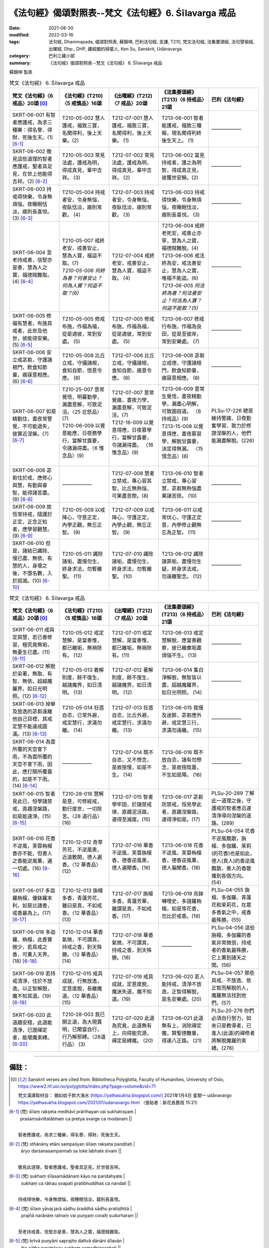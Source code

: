=============================================================
《法句經》偈頌對照表--梵文《法句經》6. Śīlavarga 戒品
=============================================================

:date: 2021-08-30
:modified: 2022-03-16
:tags: 法句經, Dhammapada, 偈頌對照表, 蘇錦坤, 巴利法句經, 支謙, T210, 梵文法句經, 法集要頌經, 法句譬喻經, 出曜經, Dhp., DHP, 藏經閣的掃葉人, Ken Su, Sanskrit, Udānavarga
:category: 巴利三藏小部
:summary: 《法句經》偈頌對照表--梵文《法句經》 6. Śīlavarga 戒品


蘇錦坤 製表

.. list-table:: 梵文《法句經》 6. Śīlavarga 戒品
   :widths: 20 20 20 20 20
   :header-rows: 1
   :class: remove-gatha-number

   * - 梵文《法句經》〈6 戒品〉20頌 [0]_
     - 《法句經》(T210)〈5 戒慎品〉16頌
     - 《出曜經》(T212)〈7 戒品〉20頌
     - 《法集要頌經》(T213)〈6 持戒品〉21頌
     - 巴利《法句經》

   * - SKRT-06-001 有智者應護戒，為求三種樂：得名譽、得財、死後生天。(1) [6-1]_
     - T210-05-002 慧人護戒，福致三寶，名聞得利，後上天樂。(2)
     - T212-07-001 慧人護戒，福致三寶，名聞得利，後上天樂。 (1)
     - T213-06-001 智者能護戒，福致三種報，現名聞得利終後生天上。 (1)
     - ——————

   * - SKRT-06-002 徹見這些道理的智者應護戒，聖者具足見，在世上他能得吉祥。(2)  [6-2]_
     - T210-05-003 常見法處，護戒為明，得成真見，輩中吉祥。 (3)
     - T212-07-002 常見法處，護戒為明，得成真見，輩中吉祥。 (2) 
     - T213-06-002 當見持戒者，護之為明智，得成真正見，彼獲世安靜。(2)
     - ——————

   * - SKRT-06-003 持戒得快樂，令身無煩惱，夜睡眠恬淡，寤則長喜悅。(3) [6-3]_
     - T210-05-004 持戒者安，令身無惱，夜臥恬淡，寤則常歡。 (4)
     - T212-07-003 持戒者安，令身無惱，夜臥恬淡，寤則常歡。 (3) 
     - T213-06-003 持戒得快樂，令身無煩惱，夜睡眠恬淡，寤則長喜悅。 (3)
     - ——————

   * - SKRT-06-004 至老持戒善，信堅亦是善，慧為人之寶，福德賊難取。(4) [6-4]_
     - | T210-05-007 戒終老安，戒善安止，慧為人寶，福盜不取。(7)
       | *T210-05-006 何終為善？何善安止？何為人寶？何盜不取？(6)*
     - T212-07-004 戒終老安，戒善安止，慧為人寶，福盜不取。 (4)
     - | T213-06-004 戒終老死安，戒善止亦寧，慧為人之寶，福德賊難脫。(4)  
       | T213-06-006 戒法終為安，戒法善安止，慧為人之寶，唯福不能盜。(6)
       | *T213-06-005 何法終為善？何法善安止？何法為人寶？何盜不能取？(5)*

     - ——————

   * - SKRT-06-005 修福有慧者，布施具戒者，此世及他世，彼能得安樂。(5) [6-5]_
     - T210-05-005 修戒布施，作福為福，從是適彼，常到安處。 (5)
     - T212-07-005 修戒布施，作福為福，從是適彼，常到安處。 (5) 
     - T213-06-007 修戒行布施，作福為良田，從是至彼岸，常到安樂處。 (7)
     - ——————

   * - SKRT-06-006 安立戒苾芻，守護諸根門，飲食知節量，寤寐意相應。(6) [6-6]_
     - T210-05-008 比丘立戒，守攝諸根，食知自節，悟意令應。 (8)
     - T212-07-006 比丘立戒，守攝諸根，食知自節，寤意令應。 (6) 
     - T213-06-008 苾芻立戒德，守護諸根門，飲食知節量，寤寐意相應。 (8)
     - ——————

   * - SKRT-06-007 如是精勤住，晝夜常警覺，不可能退失，彼實近涅槃。(7) [6-7]_
     - | T210-25-007 意常覺悟，明暮勤學，漏盡意解，可致泥洹。〈25 忿怒品〉(7)
       | T210-06-009 以覺意能應，日夜務學行，當解甘露要，令諸漏得盡。〈6 惟念品〉(9)
       | 

     - | T212-07-007 意常覺寤，晝夜力學，漏盡意解，可致泥洹。(7)
       | T212-16-009 以覺意得應，日夜慕學行，當解甘露要，令諸漏得盡。 〈16 惟念品〉(9)
       | 

     - | T213-06-009 意常生覺悟，晝夜精勤學，漏盡心明解，可致圓寂道。 〈6 持戒品〉(9)
       | T213-15-008 以覺意得應，晝夜慕習學，解脫甘露要，決定得無漏。 〈15 憶念品〉(8)
       | 

     - PLSu-17-226 總是維持警寤、日夜勤奮學習、致力於修證涅槃的人，他們能漏盡解脫。(226)

   * - SKRT-06-008 苾芻住於戒，應修心與慧，有勤與睿智，能得諸苦盡。(8) [6-8]_
     - ——————
     - T212-07-008 慧者立禁戒，專心習其智，比丘無熱惱，可果盡苦際。(8) 
     - T213-06-010 智者立禁戒，專心習慧，苾芻無熱惱盡果諸苦除。 (10)
     - ——————

   * - SKRT-06-009 故恆常持戒，隨護於正定，正念正知者，應學習觀慧。(9) [6-9]_
     - T210-05-009 以戒降心，守意正定，內學正觀，無忘正智。 (9)
     - T212-07-009 以戒降心，守護正定，內學止觀，無忘正智。 (9) 
     - T213-06-011 以戒常伏心，守護正定意，內學修止觀無忘為正智。 (11)
     - ——————

   * - SKRT-06-010 但是，諸結已蠲除、慢已盡、無依、有慧的人，身壞之後，不墮名數，入於寂滅。(10) [6-10]_
     - T210-05-011 蠲除諸垢，盡慢勿生，終身求法，勿暫離聖。 (11)
     - T212-07-010 蠲除諸垢，盡慢勿生，終身求法，勿暫離聖。 (10) 
     - T213-06-012 蠲除諸罪垢，盡慢勿生疑，終身求法戒，勿遠離聖念。 (12)
     - ——————

.. list-table:: 梵文《法句經》 6. Śīlavarga 戒品
   :widths: 20 20 20 20 20
   :header-rows: 1
   :class: remove-gatha-number

   * - 梵文《法句經》〈6 戒品〉20頌 [0]_
     - 《法句經》(T210)〈5 戒慎品〉16頌
     - 《出曜經》(T212)〈7 戒品〉20頌
     - 《法集要頌經》(T213)〈6 持戒品〉21頌
     - 巴利《法句經》

   * - SKRT-06-011 戒與定與慧，若已善修習，極究竟無垢，無憂生已盡。(11)  [6-11]_
     - T210-05-012 戒定慧解，是當善惟，都已離垢，無禍除有。 (12)
     - T212-07-011 戒定慧解，是當善惟，都已離垢，無禍除有。(11) 
     - T213-06-013 戒定慧解脫，應當善觀察，彼已離塵垢盡煩惱不生。 (13)
     - ——————

   * - SKRT-06-012 解脫於染著，無取、有智、無依，超越魔羅界，如日光明照。(12) [6-12]_
     - T210-05-013 着解則度，餘不復生，越諸魔界，如日清明。 (13)
     - T212-07-012 著解則度，餘不復生，越諸魔界，如日清明。 (12)  
     - T213-06-014 集白淨解脫，無智皆以盡，超越魔羅界，如日光明照。 (14)
     - ——————

   * - SKRT-06-013 掉舉及放逸的苾芻遠離他自己目標，其戒定慧不能達成圓滿。(13)  [6-13]_
     - T210-05-014 狂惑自恣，已常外避，戒定慧行，求滿勿離。 (14)
     - T212-07-013 狂惑自恣，比丘外避，戒定慧行，求滿勿離。 (13) 
     - T213-06-015 我慢及迷醉，苾芻應外避，戒定慧三行，求滿勿遠離。 (15)
     - ——————

   * - SKRT-06-014 為雲所覆的天空會下雨，不為雲所覆的天空不會下雨，因此，應打開所覆蓋的，如是不下雨。(14)  [6-14]_
     - ——————
     - T212-07-014 既不自恣，又不想念，是故捨慢，如是不生。 (14) 
     - T213-06-016 既不放自恣，諸有勿想念，是故捨陰蓋，不生如是障。 (16)
     - ——————

   * - SKRT-06-015 智者見此已，恒學諸禁戒，直趣涅槃路，如是能速淨。(15)  [6-15]_
     - T210-28-016 慧解是意，可修經戒，勤行度世，一切除苦。〈28 道行品〉 (16)
     - T212-07-015 智者學牢固，於諸禁戒律，直趣泥洹路，速得至滅度。(15)
     - T213-06-017 苾芻防禁戒，恒見學此者，直趣涅槃路，速得淨如是。(17)
     - PLSu-20-289 了解此一道理之後，守護戒的智者應迅速清淨導向涅槃的道路。(289)

   * - SKRT-06-016 花香不逆風，芙蓉栴檀香亦不能，但善人之香能逆風薰，遍一切處。(16)  [6-16]_
     - T210-12-012 奇草芳花，不逆風熏，近道敷開，德人遍香。〈12 華香品〉 (12)
     - T212-07-016 華香不逆風，芙蓉旃檀香，德香逆風熏，德人遍聞香。(16)
     - T213-06-018 花香不逆風，芙蓉栴檀香，德香逆風薰，德人徧聞香。(18)
     - PLSu-04-054 花香不逆風飄散，旃檀、多伽羅、茉莉(的花香)也是如此，德人(真人)的香逆風飄散，善人的香散播到各個方向。(54)

   * - SKRT-06-017 多迦羅栴檀，優鉢羅末利，如是比諸香，戒香最為上。(17)  [6-17]_
     - T210-12-013 旃檀多香，青蓮芳花，雖曰是真，不如戒香。〈12 華香品〉(13)
     - T212-07-017 旃檀多香，青蓮芳華，雖謂是真，不如戒香。(17)
     - T213-06-019 烏鉢嚩哩史，多誐羅栴檀，如是等花香，勿比於戒香。(19)
     - PLSu-04-055 旃檀、多伽羅、青蓮花和茉莉花，在眾多香氣之中，戒香最殊勝。(55)

   * - SKRT-06-018 多迦羅、栴檀，此香實微少，若具戒之香，可薰入天界。(18)  [6-18]_
     - T210-12-014 華香氣微，不可謂真，持戒之香，到天殊勝。〈12 華香品〉(14)
     - T212-07-018 華香氣微，不可謂真，持戒之香，到天殊勝。(18)
     - ——————
     - PLSu-04-056 這些旃檀、多伽羅的香氣非常微弱，持戒者的香氣最殊勝，它上薰到諸天之間。(56)

   * - SKRT-06-019 若持戒清淨，住於不放逸，以正智解脫，魔不知其道。(19)  [6-19]_
     - T210-12-015 戒具成就，行無放逸，定意度脫，長離魔道。〈12 華香品〉(15)
     - T212-07-019 戒具成就，定意度脫，魔迷失道，魔不知道。(19)
     - T213-06-020 若人能持戒，清淨不放逸，正智得解脫，是名安樂處。(20)
     - PLSu-04-057 那些具戒、不放逸、依正智而解脫的人，魔羅無法找到他們。(57)

   * - SKRT-06-020 此道趣安穩，此道能清淨，已證禪定者，能壞魔束縛。  [6-20]_
     - T210-28-003 我已開正道，為大現異明，已聞當自行，行乃解邪縛。〈28道行品〉 (3)
     - T212-07-020 此道為究竟，此道無有上，向得能究源，禪定是縛魔。 (20)
     - T213-06-021 此道無有上，消除禪定魔，賢聖德難量，得達八正路。 (21)
     - PLSu-20-276 你們必須自行努力，如來只是教導者，已進入(此道)的禪修者將解脫魔羅的束縛。(276)

------

備註：
~~~~~~~

.. [0] Sanskrit verses are cited from: Bibliotheca Polyglotta, Faculty of Humanities, University of Oslo, https://www2.hf.uio.no/polyglotta/index.php?page=volume&vid=71

       梵文漢譯取材自： 猶如蚊子飲大海水 (https://yathasukha.blogspot.com/) 2021年1月4日 星期一 udānavargo https://yathasukha.blogspot.com/2021/01/udanavargo.html  （張貼者：新花長舊枝 15:21）

.. [6-1] | (梵) śīlaṃ rakṣeta medhāvī prārthayan vai sukhatrayam |
         | praśaṃsāvittalābhaṃ ca pretya svarge ca modanam ||
         | 

         智者應護戒，為求三種樂，得名譽、得財，死後生天。

.. [6-2] | (梵) sthānāny etāni sampaśyan śīlaṃ rakṣeta paṇḍitaḥ |
         | āryo darśanasampannaḥ sa loke labhate śivam ||
         | 

         徹見此道理，智者應護戒，聖者具足見，於世彼吉祥。

.. [6-3] | (梵) sukhaṃ śīlasamādānaṃ kāyo na paridahyate |
         | sukhaṃ ca rātrau svapati pratibhuddhaś ca nandati ||
         | 

         持戒得快樂，令身無煩惱，夜睡眠恬淡，寤則長喜悅。

.. [6-4] | (梵) śīlaṃ yāvaj jarā sādhu śraddhā sādhu pratiṣṭhitā |
         | prajñā narāṇāṃ ratnaṃ vai puṇyaṃ coraiḥ sudurharam ||
         | 

         至老持戒善，信堅亦是善，慧為人之寶，福德賊難取。

.. [6-5] | (梵) kṛtvā puṇyāni saprajño dattvā dānāni śīlavān |
         | iha cātha paratrāsau sukhaṃ samadhigacchati ||
         | 

         修福有慧者，布施具戒者，此世及他世，彼能得安樂。

.. [6-6] | (梵) śīle pratiṣṭhito bhikṣur indriyaiś ca susaṃvṛtaḥ |
         | bhojane cāpi mātrajño yukto jāgarikāsu ca ||
         | 

         安立戒苾芻，守護諸根門，飲食知節量，寤寐意相應。

.. [6-7] | (梵) viharann evaṃ ātāpī hy aho rātram atandritaḥ |
         | abhavyaḥ parihāṇāya nirvāṇasyaiva so ’ntike ||
         | 

         如是精勤住，晝夜常警覺，不可能退失，彼實近涅槃。

.. [6-8] | (梵) śīle pratiṣṭhito bhikṣuś cittaṃ prajñāṃ ca bhāvayet |
         | ātāpī nipako nityaṃ prāpnuyād duḥkhasaṃkṣayam ||
         | 

         苾芻住於戒，應修心與慧，有勤與睿智，能得諸苦盡。

.. [6-9] | (梵) tasmāt satataśīlī syāt samādher anurakṣakaḥ |
         | vipaśyanāyāṃ śikṣec ca samprajānapratismṛtaḥ ||
         | 

         故恆常持戒，隨護於正定，正念正知者，應學習觀慧。

.. [6-10] | (梵) sa tu vikṣīṇasaṃyogaḥ kṣīṇamāno niraupadhiḥ |
         | kāyasya bhedāt saprajñaḥ saṃkhyān nopaiti nirvṛtaḥ ||
         | 

         諸結已蠲除，慢已盡無依，有慧身壞後，不墮數入滅。

.. [6-11] | (梵) śīlaṃ samādhiḥ prajñā ca yasya hy ete subhāvitāḥ |
         | so ’tyantaniṣṭho vimalas tv aśokaḥ kṣīṇasambhavaḥ ||
         | 

         戒與定與慧，若已善修習，極究竟無垢，無憂生已盡。

.. [6-12] | (梵) saṅgāt pramukto hy asita ājñātāvī niraupadhiḥ |
         | atikramya māraviṣayaṃ ādityo vā virocate ||
         | 

         解脫於染著，無取智無依，超越魔羅界，如日光明照。

.. [6-13] | (梵) uddhatasya pramattasya bhikṣuṇo bahirātmanaḥ |
         | śīlaṃ samādhiḥ prajñā ca pāripūriṃ na gacchati ||
         | 

         掉放逸苾芻，遠離己目標，戒與定與慧，不能達圓滿。

.. [6-14] | (梵) channam evābhivarṣati vivṛtaṃ nābhivarṣati |
         | tasmād dhi channaṃ vivared evaṃ taṃ nābhivarṣati ||
         | 

         所覆會下雨，不所覆不雨，故應開所覆，如是彼不雨。

.. [6-15] | (梵) etad dhi dṛṣṭvā śikṣeta sadā śīleṣu paṇḍitaḥ |
         | nirvāṇagamanaṃ mārgaṃ kṣipram eva viśodhayet ||
         | 

         智者見此已，恒學諸禁戒，直趣涅槃路，如是能速淨。

.. [6-16] | (梵) na puṣpagandhaḥ prativātam eti na vāhnijāt tagarāc candanād vā |
         | satāṃ tu gandhaḥ prativātam eti sarvā diśaḥ satpuruṣaḥ pravāti ||
         | 

         花香不逆行，芙蓉栴檀香，善香逆風薰，善人遍諸處。

.. [6-17] | (梵) tagarāc candanāc cāpi vārṣikāyās tathotpalāt |
         | etebhyo gandhajātebhyaḥ śīlagandhas tv anuttaraḥ ||
         | 

         多迦羅栴檀，優鉢羅末利，如是比諸香，戒香最為上。

.. [6-18] | (梵) alpamātro hy ayaṃ gandho yo ’yaṃ tagaracandanāt |
         | yas tu śīlavatāṃ gandho vāti deveṣv apīha saḥ |

         多迦羅、栴檀，此香實微少，若具戒之香，可薰入天界。

.. [6-19] | (梵) teṣāṃ viśuddhaśīlānām apramādavihāriṇām |
         | samyag ājñā vimuktānāṃ māro mārgaṃ na vindati ||
         | 

         若持戒清淨，住於不放逸，以正智解脫，魔不知其道。

.. [6-20] | (梵) eṣa kṣemagamo mārga eṣa mārgo viśuddhaye |
         | pratipannakāḥ prahāsyanti dhyāyino mārabandhanam ||
         | 

         此道趣安穩，此道能清淨，已證禪定者，能壞魔束縛。

------

- `《法句經》偈頌對照表--依蘇錦坤漢譯巴利《法句經》編序 <{filename}dhp-correspondence-tables-pali%zh.rst>`_
- `《法句經》偈頌對照表--依支謙譯《法句經》（大正藏 T210）編序 <{filename}dhp-correspondence-tables-t210%zh.rst>`_
- `《法句經》偈頌對照表--依梵文《法句經》編序 <{filename}dhp-correspondence-tables-sanskrit%zh.rst>`_
- `《法句經》偈頌對照表 <{filename}dhp-correspondence-tables%zh.rst>`_

------

- `《法句經》, Dhammapada, 白話文版 <{filename}../dhp-Ken-Yifertw-Su/dhp-Ken-Y-Su%zh.rst>`_ （含巴利文法分析， 蘇錦坤 著 2021）

~~~~~~~~~~~~~~~~~~~~~~~~~~~~~~~~~~

蘇錦坤 Ken Su， `獨立佛學研究者 <https://independent.academia.edu/KenYifertw>`_ ，藏經閣外掃葉人， `台語與佛典 <http://yifertw.blogspot.com/>`_ 部落格格主

------

- `法句經 首頁 <{filename}../dhp%zh.rst>`__

- `Tipiṭaka 南傳大藏經; 巴利大藏經 <{filename}/articles/tipitaka/tipitaka%zh.rst>`__


..
  2022-03-16 finished
  2021-08-30 create rst [建構中 (Under construction)!]
